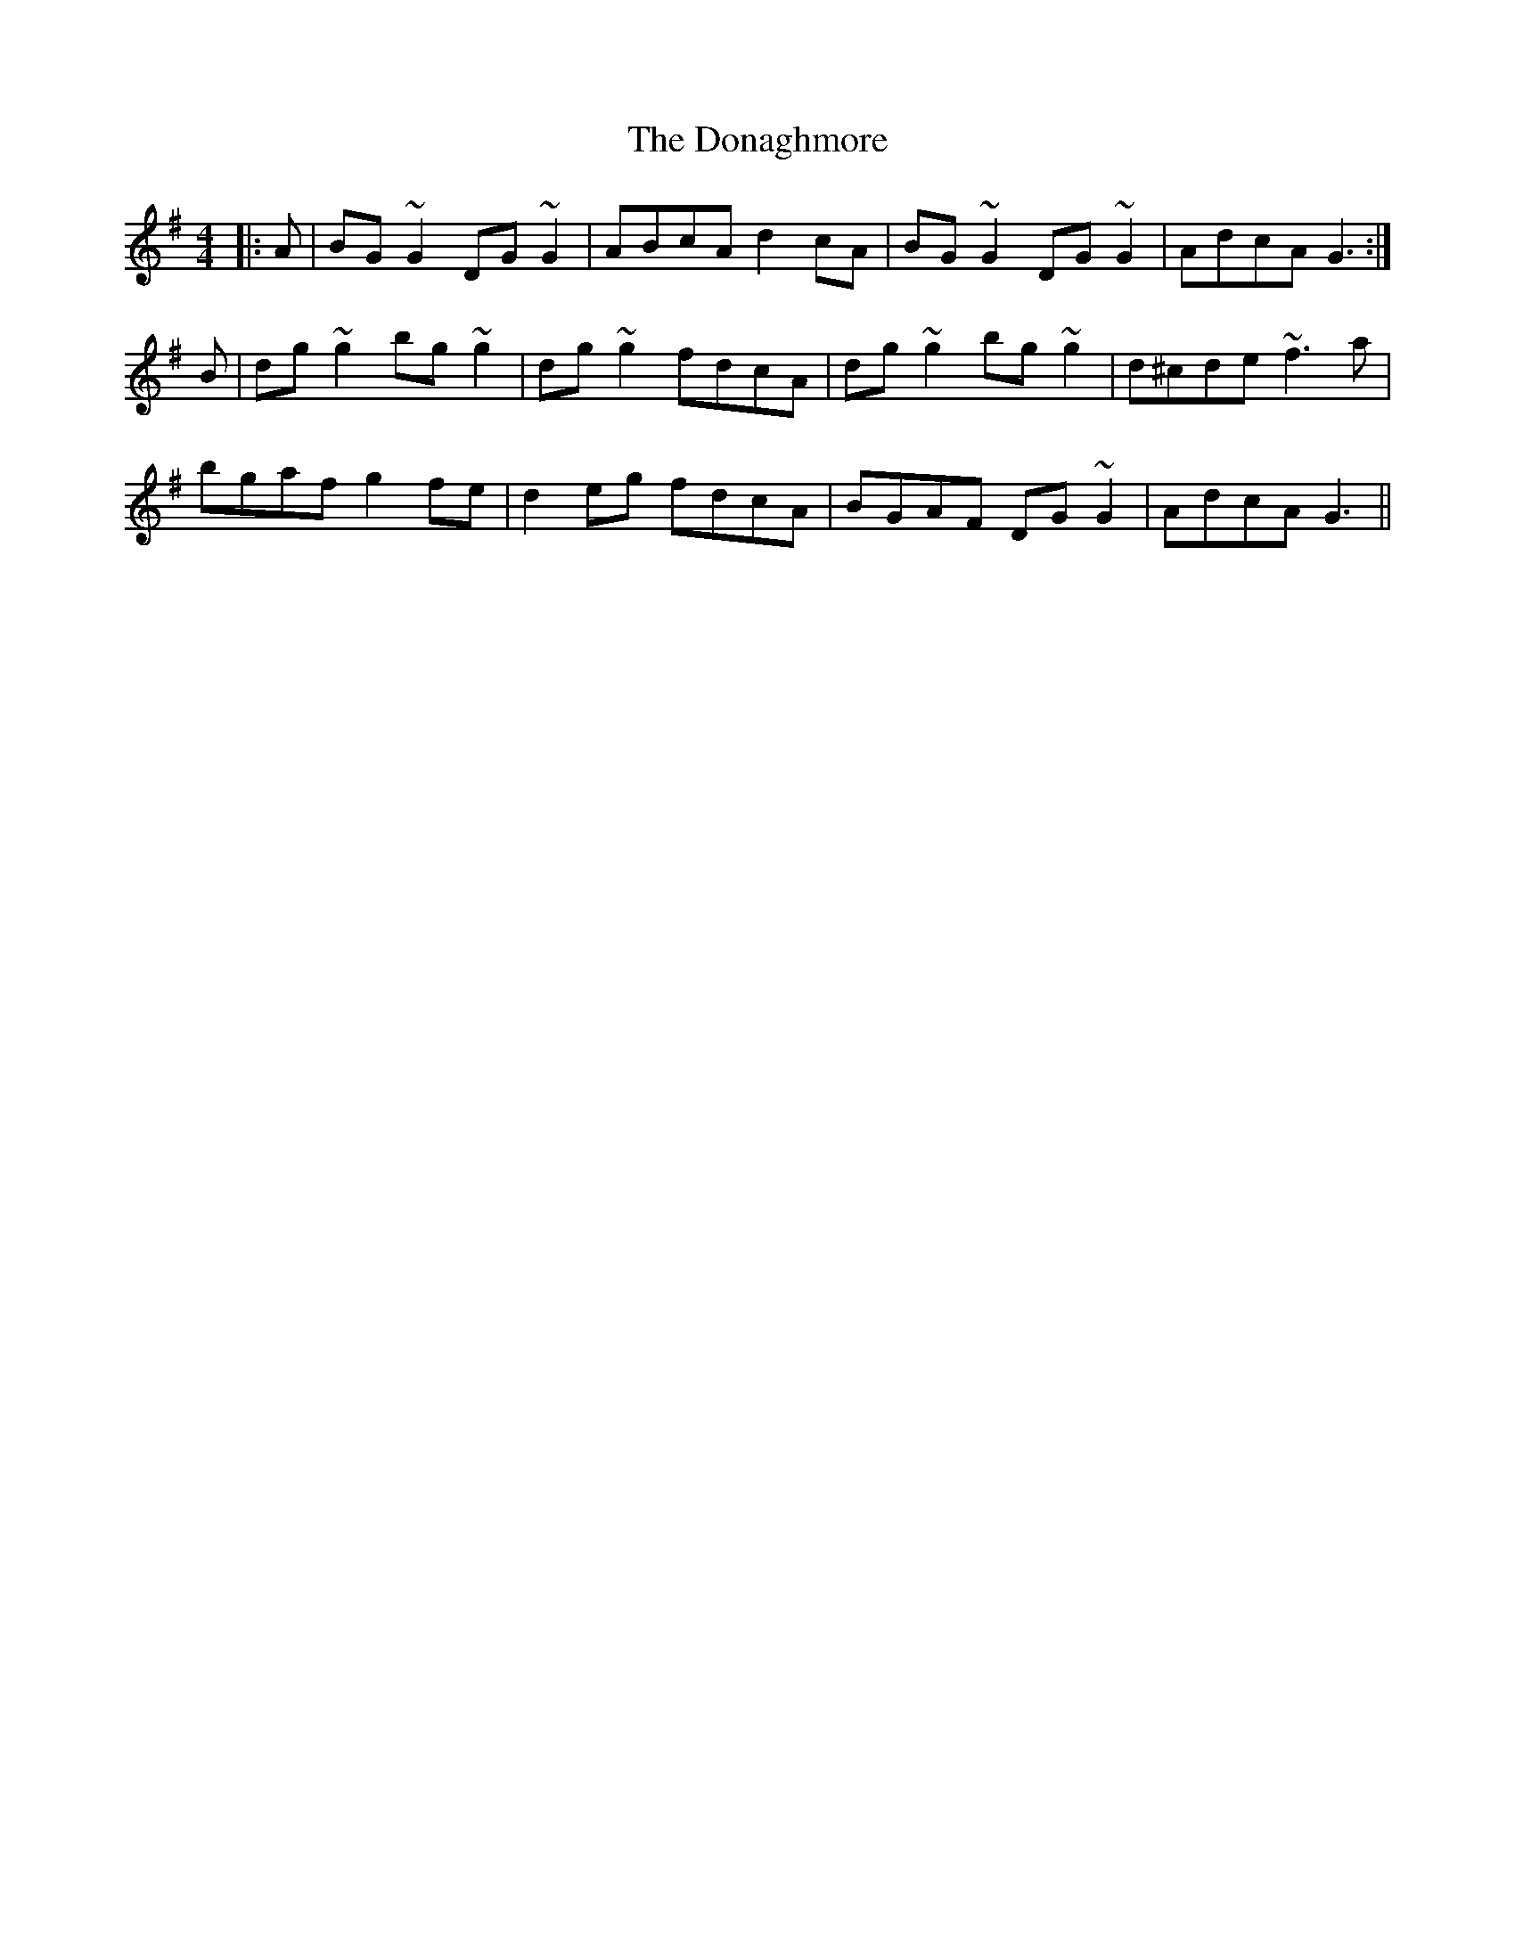 X: 10363
T: Donaghmore, The
R: reel
M: 4/4
K: Gmajor
|:A|BG~G2 DG~G2|ABcA d2cA|BG~G2 DG~G2|AdcA G3:|
B|dg~g2 bg~g2|dg~g2 fdcA|dg~g2 bg~g2|d^cde ~f3a|
bgaf g2fe|d2eg fdcA|BGAF DG~G2|AdcA G3||

